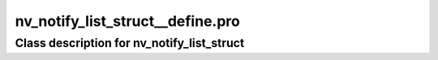 nv\_notify\_list\_struct\_\_define.pro
===================================================================================================















Class description for nv\_notify\_list\_struct
___________________________________________________________________________________________________________


























